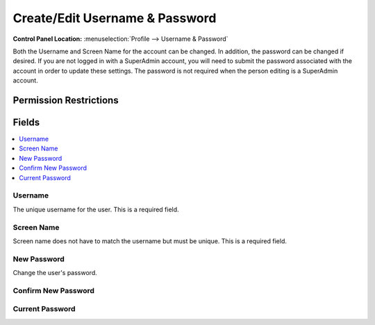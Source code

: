 Create/Edit Username & Password
===============================

.. rst-class:: cp-path

**Control Panel Location:** :menuselection:`Profile --> Username & Password`

.. Overview

Both the Username and Screen Name for the account can be changed. In addition, the password can be changed if desired. If you are not logged in with a SuperAdmin account, you will need to submit the password associated with the account in order to update these settings. The password is not required when the person editing is a SuperAdmin account.

.. Screenshot (optional)

.. Permissions

Permission Restrictions
-----------------------

Fields
------

.. contents::
  :local:
  :depth: 1

.. Each Field

Username
~~~~~~~~

The unique username for the user. This is a required field.

Screen Name
~~~~~~~~~~~

Screen name does not have to match the username but must be unique. This is a required field.

New Password
~~~~~~~~~~~~

Change the user's password.

Confirm New Password
~~~~~~~~~~~~~~~~~~~~

Current Password
~~~~~~~~~~~~~~~~

